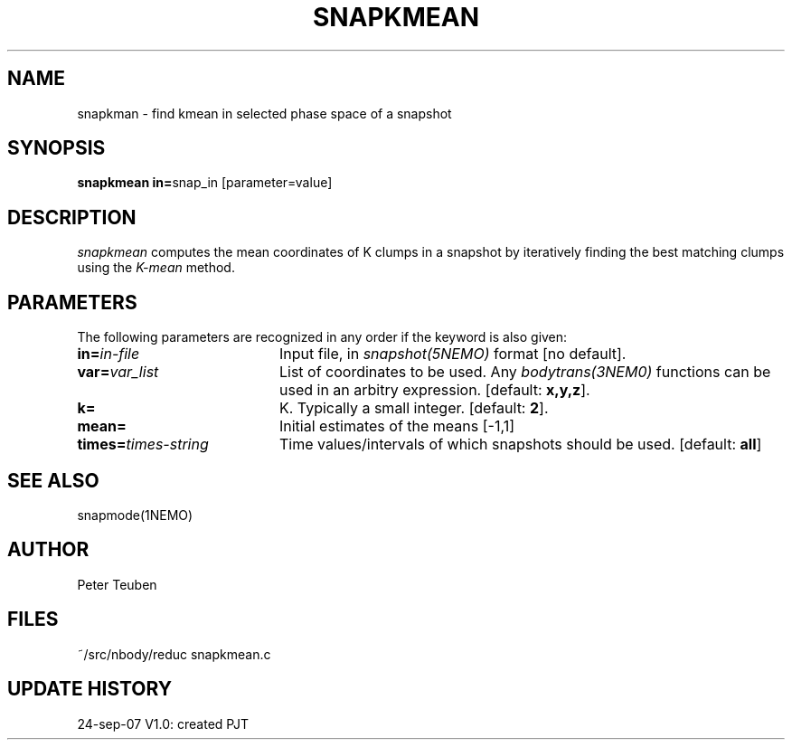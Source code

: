 .TH SNAPKMEAN 1NEMO "24 September 2007"
.SH NAME
snapkman \- find kmean in selected phase space of a snapshot
.SH SYNOPSIS
.PP
\fBsnapkmean in=\fPsnap_in  [parameter=value]
.SH DESCRIPTION
\fIsnapkmean\fP computes the mean coordinates of K clumps in a snapshot
by iteratively finding the best matching clumps using the \fIK-mean\fP
method.
.SH PARAMETERS
The following parameters are recognized in any order if the 
keyword is also given:
.TP 20
\fBin=\fIin-file\fP
Input file, in \fIsnapshot(5NEMO)\fP format [no default].
.TP
\fBvar=\fIvar_list\fP
List of coordinates to be used. Any \fIbodytrans(3NEM0)\fP
functions can be used in an arbitry expression.
[default: \fBx,y,z\fP].
.TP
\fBk=\fP
K. Typically a small integer.
[default: \fB2\fP].
.TP
\fBmean=\fP
Initial estimates of the means [-1,1]  
.TP
\fBtimes=\fItimes-string\fP
Time values/intervals of which snapshots should be used. 
[default: \fBall\fP]
.SH SEE ALSO
snapmode(1NEMO)
.SH AUTHOR
Peter Teuben
.SH FILES
.nf
.ta +3.0i
~/src/nbody/reduc     snapkmean.c
.fi
.SH "UPDATE HISTORY"
.nf
.ta +1.0i +4.0i
24-sep-07	V1.0: created          	PJT
.fi


